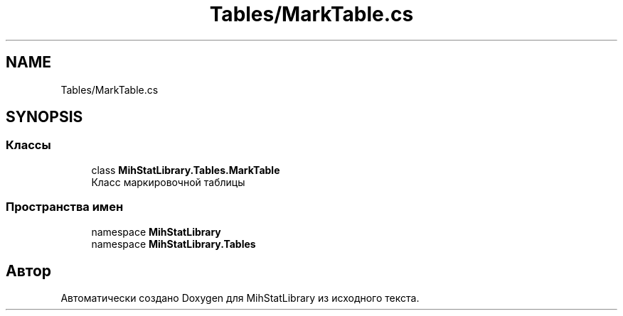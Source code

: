 .TH "Tables/MarkTable.cs" 3 "Version 1.0" "MihStatLibrary" \" -*- nroff -*-
.ad l
.nh
.SH NAME
Tables/MarkTable.cs
.SH SYNOPSIS
.br
.PP
.SS "Классы"

.in +1c
.ti -1c
.RI "class \fBMihStatLibrary\&.Tables\&.MarkTable\fP"
.br
.RI "Класс маркировочной таблицы "
.in -1c
.SS "Пространства имен"

.in +1c
.ti -1c
.RI "namespace \fBMihStatLibrary\fP"
.br
.ti -1c
.RI "namespace \fBMihStatLibrary\&.Tables\fP"
.br
.in -1c
.SH "Автор"
.PP 
Автоматически создано Doxygen для MihStatLibrary из исходного текста\&.
